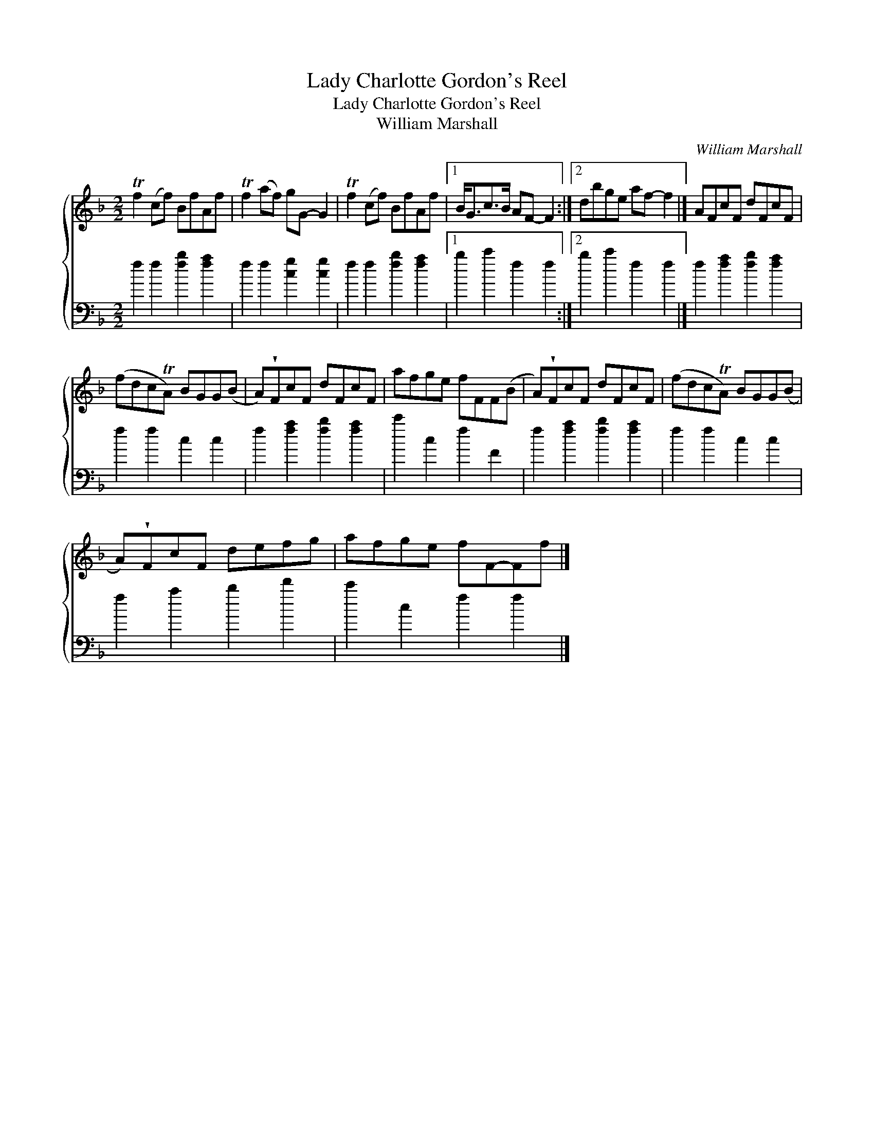 X:1
T:Lady Charlotte Gordon's Reel
T:Lady Charlotte Gordon's Reel
T:William Marshall
C:William Marshall
%%score { 1 2 }
L:1/8
M:2/2
K:F
V:1 treble 
V:2 bass 
V:1
 Tf2 (cf) BfAf | Tf2 (af) gG- G2 | Tf2 (cf) BfAf |1 B<Gc>B AF- F2 :|2 dbge af- f2 |] AFcF dFcF | %6
 (fdcTA) BGG(B | A)!wedge!FcF dFcF | afge fFF(B | A)!wedge!FcF dFcF | (fdcTA) BGG(B | %11
 A)!wedge!FcF defg | afge fF-Ff |] %13
V:2
 f2 f2 [fb]2 [fa]2 | f2 f2 [cg]2 [cg]2 | f2 f2 [fb]2 [fa]2 |1 b2 c'2 f2 f2 :|2 b2 c'2 f2 f2 |] %5
 f2 [fa]2 [fb]2 [fa]2 | f2 f2 c2 c2 | f2 [fa]2 [fb]2 [fa]2 | c'2 c2 f2 F2 | f2 [fa]2 [fb]2 [fa]2 | %10
 f2 f2 c2 c2 | f2 a2 b2 d'2 | c'2 c2 f2 f2 |] %13

